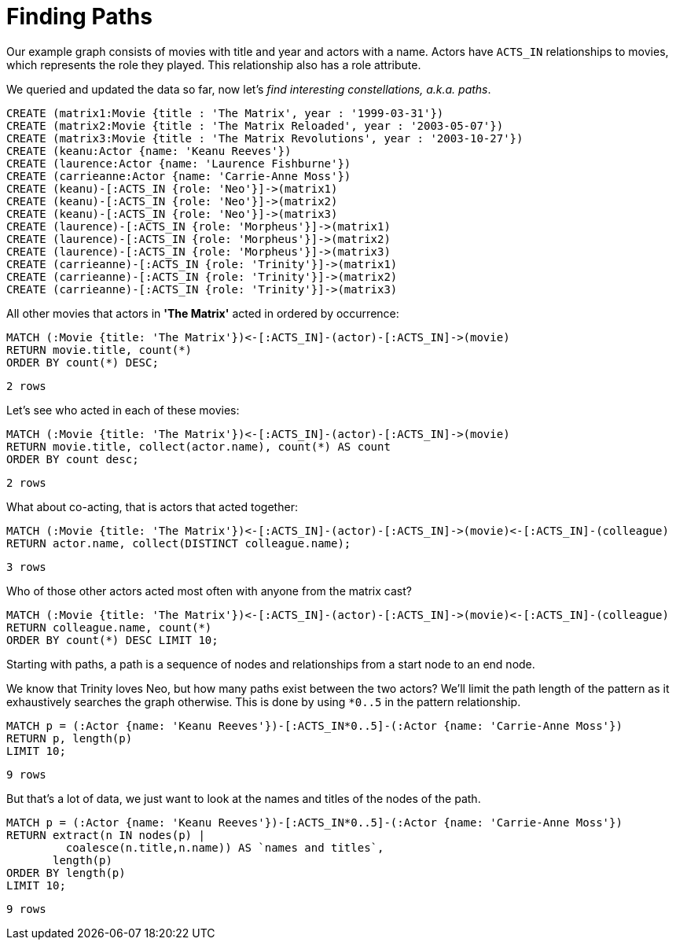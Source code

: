 = Finding Paths

Our example graph consists of movies with title and year and actors with a name.
Actors have `ACTS_IN` relationships to movies, which represents the role they played.
This relationship also has a role attribute.

We queried and updated the data so far, now let's _find interesting constellations, a.k.a. paths_.

[source, cypher]
----
CREATE (matrix1:Movie {title : 'The Matrix', year : '1999-03-31'})
CREATE (matrix2:Movie {title : 'The Matrix Reloaded', year : '2003-05-07'})
CREATE (matrix3:Movie {title : 'The Matrix Revolutions', year : '2003-10-27'})
CREATE (keanu:Actor {name: 'Keanu Reeves'})
CREATE (laurence:Actor {name: 'Laurence Fishburne'})
CREATE (carrieanne:Actor {name: 'Carrie-Anne Moss'})
CREATE (keanu)-[:ACTS_IN {role: 'Neo'}]->(matrix1)
CREATE (keanu)-[:ACTS_IN {role: 'Neo'}]->(matrix2)
CREATE (keanu)-[:ACTS_IN {role: 'Neo'}]->(matrix3)
CREATE (laurence)-[:ACTS_IN {role: 'Morpheus'}]->(matrix1)
CREATE (laurence)-[:ACTS_IN {role: 'Morpheus'}]->(matrix2)
CREATE (laurence)-[:ACTS_IN {role: 'Morpheus'}]->(matrix3)
CREATE (carrieanne)-[:ACTS_IN {role: 'Trinity'}]->(matrix1)
CREATE (carrieanne)-[:ACTS_IN {role: 'Trinity'}]->(matrix2)
CREATE (carrieanne)-[:ACTS_IN {role: 'Trinity'}]->(matrix3)
----

//console

All other movies that actors in *'The Matrix'* acted in ordered by occurrence:

[source, cypher]
----
MATCH (:Movie {title: 'The Matrix'})<-[:ACTS_IN]-(actor)-[:ACTS_IN]->(movie)
RETURN movie.title, count(*)
ORDER BY count(*) DESC;
----

[source, querytest]
----
2 rows
----

//table

Let's see who acted in each of these movies:

[source, cypher]
----
MATCH (:Movie {title: 'The Matrix'})<-[:ACTS_IN]-(actor)-[:ACTS_IN]->(movie)
RETURN movie.title, collect(actor.name), count(*) AS count
ORDER BY count desc;
----

[source, querytest]
----
2 rows
----

//table

What about co-acting, that is actors that acted together:

[source, cypher]
----
MATCH (:Movie {title: 'The Matrix'})<-[:ACTS_IN]-(actor)-[:ACTS_IN]->(movie)<-[:ACTS_IN]-(colleague)
RETURN actor.name, collect(DISTINCT colleague.name);
----

[source, querytest]
----
3 rows
----

//table

Who of those other actors acted most often with anyone from the matrix cast?

[source, cypher]
----
MATCH (:Movie {title: 'The Matrix'})<-[:ACTS_IN]-(actor)-[:ACTS_IN]->(movie)<-[:ACTS_IN]-(colleague)
RETURN colleague.name, count(*)
ORDER BY count(*) DESC LIMIT 10;
----

//table

Starting with paths, a path is a sequence of nodes and relationships from a start node to an end node.

We know that Trinity loves Neo, but how many paths exist between the two actors?
We'll limit the path length of the pattern as it exhaustively searches the graph otherwise.
This is done by using `*0..5` in the pattern relationship.

[source, cypher]
----
MATCH p = (:Actor {name: 'Keanu Reeves'})-[:ACTS_IN*0..5]-(:Actor {name: 'Carrie-Anne Moss'})
RETURN p, length(p)
LIMIT 10;
----

[source, querytest]
----
9 rows
----

//table

But that's a lot of data, we just want to look at the names and titles of the nodes of the path.

[source, cypher]
----
MATCH p = (:Actor {name: 'Keanu Reeves'})-[:ACTS_IN*0..5]-(:Actor {name: 'Carrie-Anne Moss'})
RETURN extract(n IN nodes(p) |
         coalesce(n.title,n.name)) AS `names and titles`,
       length(p)
ORDER BY length(p)
LIMIT 10;
----

[source, querytest]
----
9 rows
----

//table



